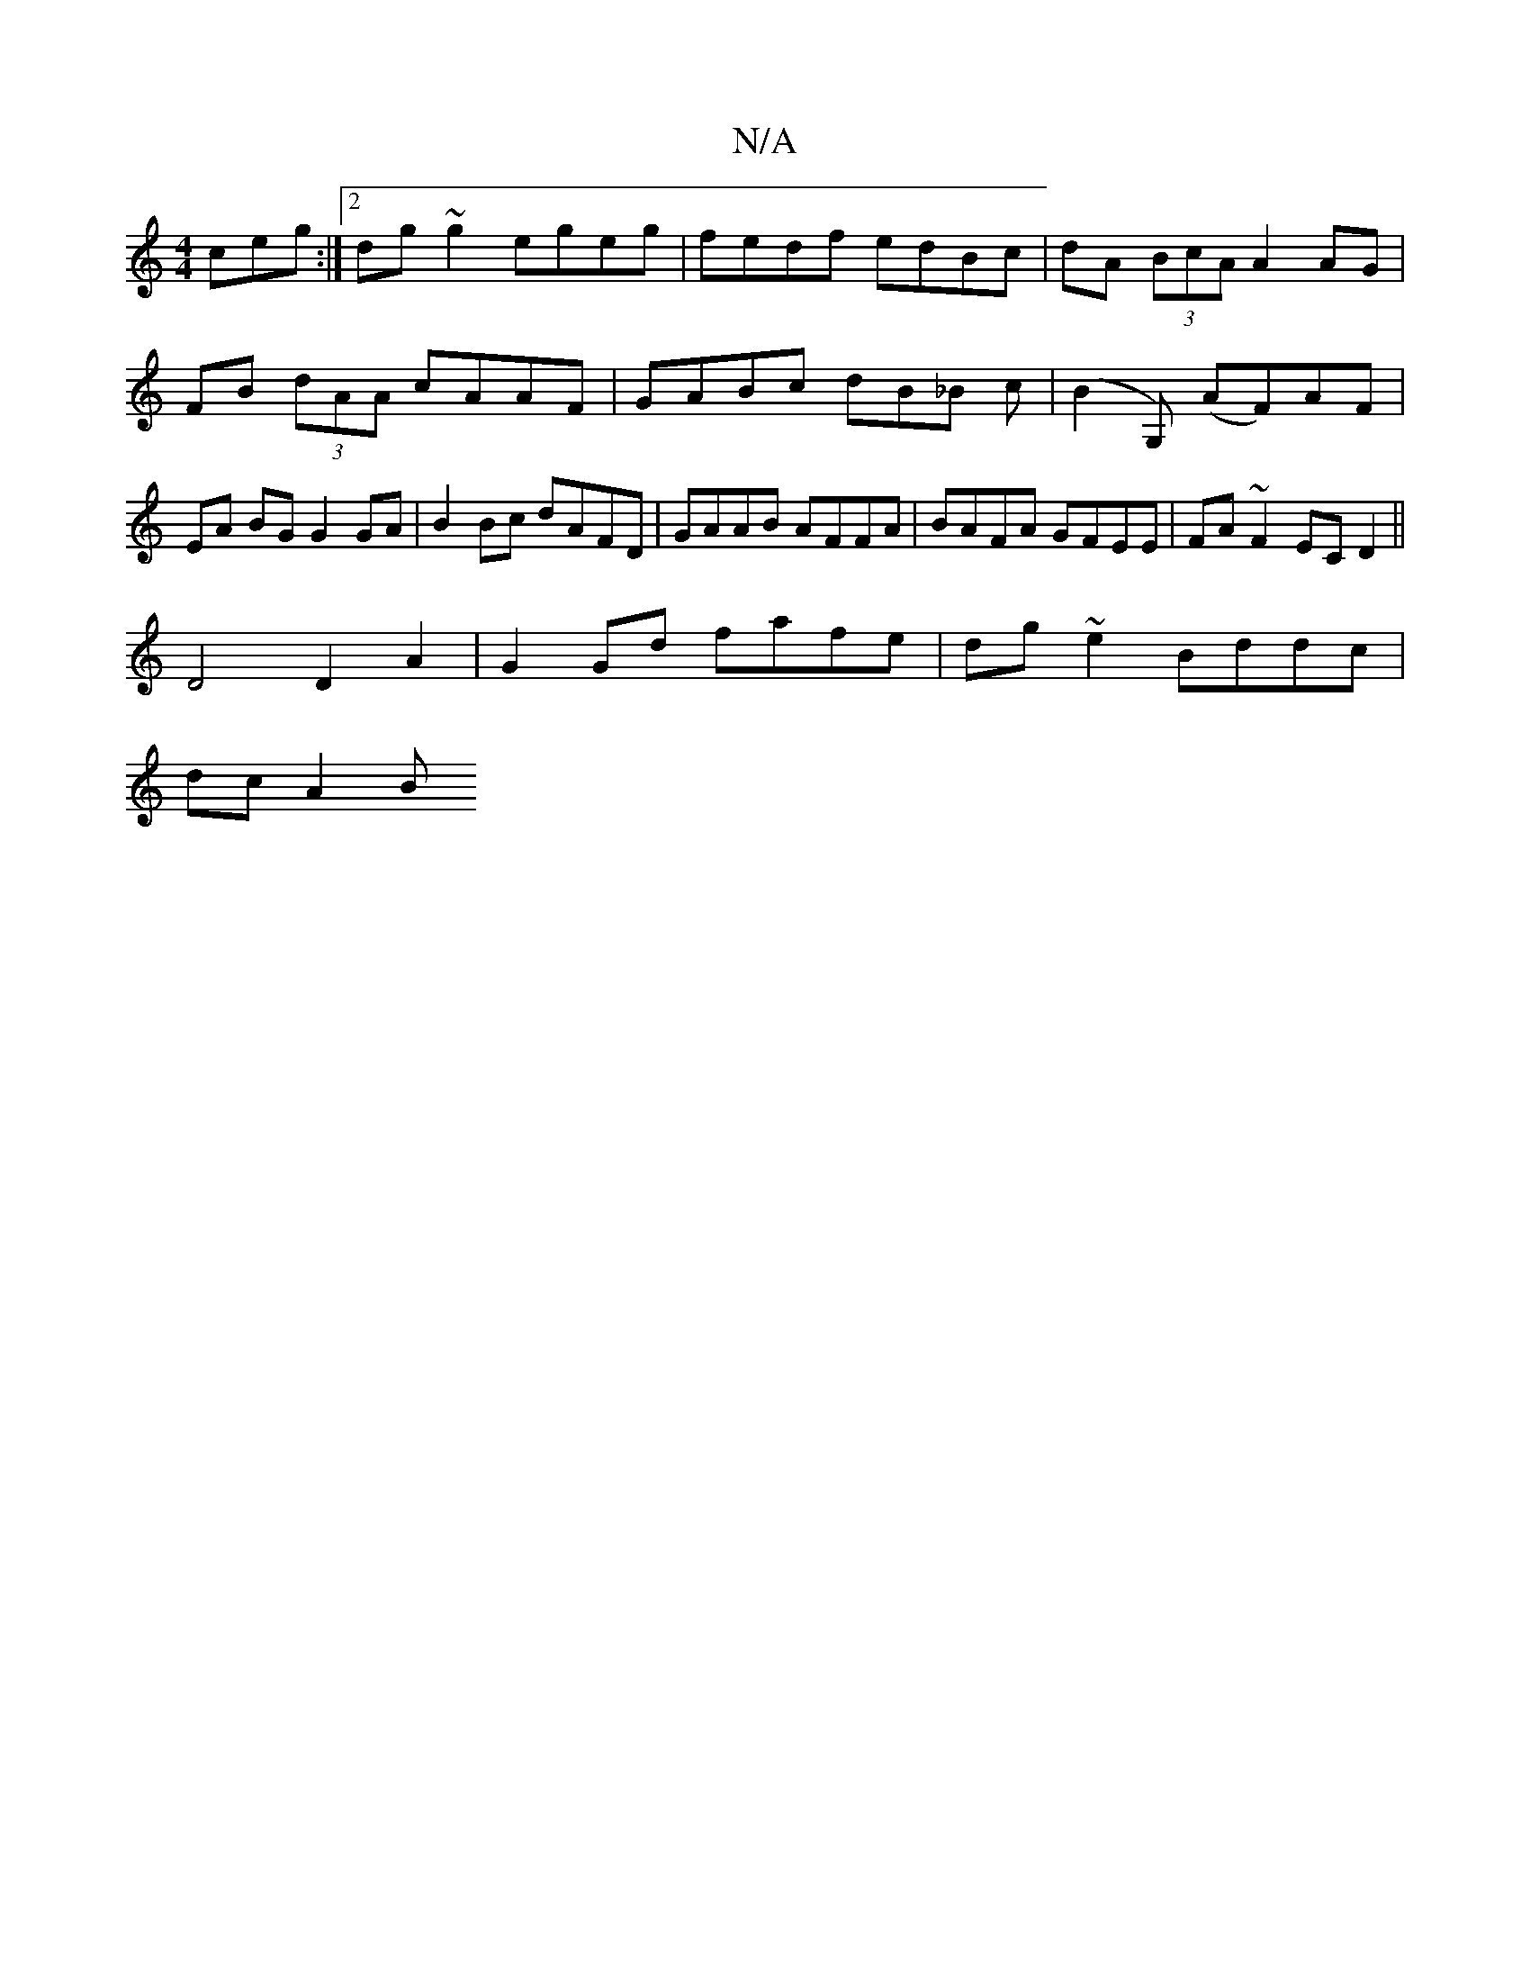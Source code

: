 X:1
T:N/A
M:4/4
R:N/A
K:Cmajor
ceg :|2 dg~g2 egeg | fedf edBc |  dA (3BcA A2 AG|FB (3dAA cAAF|GABc dB_B c|(B2G,) (AF)AF | EA BG G2 GA | B2 Bc dAFD | GAAB AFFA | BAFA GFEE | FA~F2 EC D2 ||
D4 D2 A2 | G2 Gd fafe | dg~e2 Bddc |
dcA2 B